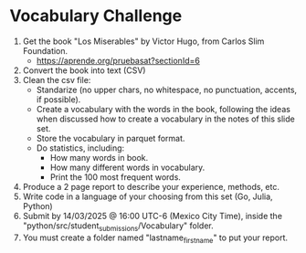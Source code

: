 * Vocabulary Challenge

1. Get the book "Los Miserables" by Victor Hugo, from Carlos Slim Foundation. 
   - https://aprende.org/pruebasat?sectionId=6
2. Convert the book into text (CSV)
3. Clean the csv file:
   - Standarize (no upper chars, no whitespace, no punctuation, accents, if possible).
   - Create a vocabulary with the words in the book, following the ideas when discussed how to create a vocabulary in the notes of this slide set.
   - Store the vocabulary in parquet format.
   - Do statistics, including:
     + How many words in book.
     + How many different words in vocabulary.
     + Print the 100 most frequent words.
4. Produce a 2 page report to describe your experience, methods, etc.
5. Write code in a language of your choosing from this set (Go, Julia, Python)
6. Submit by 14/03/2025 @ 16:00 UTC-6 (Mexico City Time), inside the "python/src/student_submissions/Vocabulary" folder.
7. You must create a folder named "lastname_firstname" to put your report.
